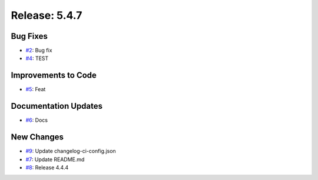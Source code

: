 Release: 5.4.7
==============


Bug Fixes
---------

* `#2 <https://github.com/saadmk-test/test-ci-public/pull/2>`__: Bug fix
* `#4 <https://github.com/saadmk-test/test-ci-public/pull/4>`__: TEST

Improvements to Code
--------------------

* `#5 <https://github.com/saadmk-test/test-ci-public/pull/5>`__: Feat

Documentation Updates
---------------------

* `#6 <https://github.com/saadmk-test/test-ci-public/pull/6>`__: Docs

New Changes
-----------

* `#9 <https://github.com/saadmk-test/test-ci-public/pull/9>`__: Update changelog-ci-config.json
* `#7 <https://github.com/saadmk-test/test-ci-public/pull/7>`__: Update README.md
* `#8 <https://github.com/saadmk-test/test-ci-public/pull/8>`__: Release 4.4.4
